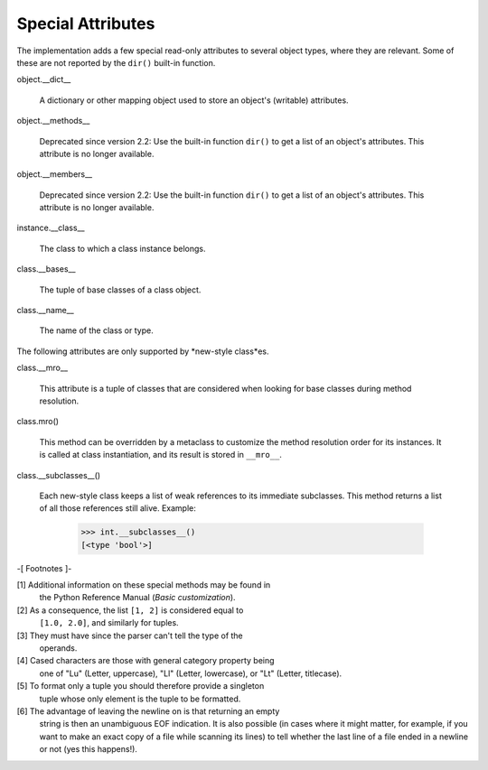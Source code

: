 Special Attributes
******************

The implementation adds a few special read-only attributes to several
object types, where they are relevant.  Some of these are not reported
by the ``dir()`` built-in function.

object.__dict__

   A dictionary or other mapping object used to store an object's
   (writable) attributes.

object.__methods__

   Deprecated since version 2.2: Use the built-in function ``dir()``
   to get a list of an object's attributes. This attribute is no
   longer available.

object.__members__

   Deprecated since version 2.2: Use the built-in function ``dir()``
   to get a list of an object's attributes. This attribute is no
   longer available.

instance.__class__

   The class to which a class instance belongs.

class.__bases__

   The tuple of base classes of a class object.

class.__name__

   The name of the class or type.

The following attributes are only supported by *new-style class*es.

class.__mro__

   This attribute is a tuple of classes that are considered when
   looking for base classes during method resolution.

class.mro()

   This method can be overridden by a metaclass to customize the
   method resolution order for its instances.  It is called at class
   instantiation, and its result is stored in ``__mro__``.

class.__subclasses__()

   Each new-style class keeps a list of weak references to its
   immediate subclasses.  This method returns a list of all those
   references still alive. Example:

      >>> int.__subclasses__()
      [<type 'bool'>]

-[ Footnotes ]-

[1] Additional information on these special methods may be found in
    the Python Reference Manual (*Basic customization*).

[2] As a consequence, the list ``[1, 2]`` is considered equal to
    ``[1.0, 2.0]``, and similarly for tuples.

[3] They must have since the parser can't tell the type of the
    operands.

[4] Cased characters are those with general category property being
    one of "Lu" (Letter, uppercase), "Ll" (Letter, lowercase), or "Lt"
    (Letter, titlecase).

[5] To format only a tuple you should therefore provide a singleton
    tuple whose only element is the tuple to be formatted.

[6] The advantage of leaving the newline on is that returning an empty
    string is then an unambiguous EOF indication.  It is also possible
    (in cases where it might matter, for example, if you want to make
    an exact copy of a file while scanning its lines) to tell whether
    the last line of a file ended in a newline or not (yes this
    happens!).

